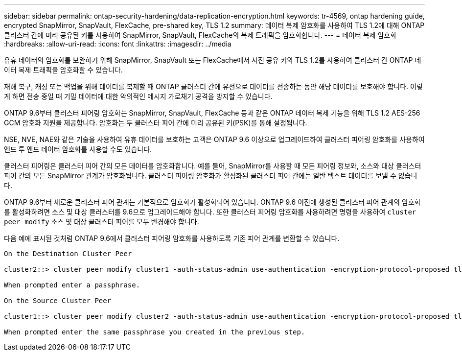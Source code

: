 ---
sidebar: sidebar 
permalink: ontap-security-hardening/data-replication-encryption.html 
keywords: tr-4569, ontap hardening guide, encrypted SnapMirror, SnapVault, FlexCache, pre-shared key, TLS 1.2 
summary: 데이터 복제 암호화를 사용하여 TLS 1.2에 대해 ONTAP 클러스터 간에 미리 공유된 키를 사용하여 SnapMirror, SnapVault, FlexCache의 복제 트래픽을 암호화합니다. 
---
= 데이터 복제 암호화
:hardbreaks:
:allow-uri-read: 
:icons: font
:linkattrs: 
:imagesdir: ../media


[role="lead"]
유휴 데이터의 암호화를 보완하기 위해 SnapMirror, SnapVault 또는 FlexCache에서 사전 공유 키와 TLS 1.2를 사용하여 클러스터 간 ONTAP 데이터 복제 트래픽을 암호화할 수 있습니다.

재해 복구, 캐싱 또는 백업을 위해 데이터를 복제할 때 ONTAP 클러스터 간에 유선으로 데이터를 전송하는 동안 해당 데이터를 보호해야 합니다. 이렇게 하면 전송 중일 때 기밀 데이터에 대한 악의적인 메시지 가로채기 공격을 방지할 수 있습니다.

ONTAP 9.6부터 클러스터 피어링 암호화는 SnapMirror, SnapVault, FlexCache 등과 같은 ONTAP 데이터 복제 기능을 위해 TLS 1.2 AES-256 GCM 암호화 지원을 제공합니다. 암호화는 두 클러스터 피어 간에 미리 공유된 키(PSK)를 통해 설정됩니다.

NSE, NVE, NAE와 같은 기술을 사용하여 유휴 데이터를 보호하는 고객은 ONTAP 9.6 이상으로 업그레이드하여 클러스터 피어링 암호화를 사용하여 엔드 투 엔드 데이터 암호화를 사용할 수도 있습니다.

클러스터 피어링은 클러스터 피어 간의 모든 데이터를 암호화합니다. 예를 들어, SnapMirror를 사용할 때 모든 피어링 정보와, 소스와 대상 클러스터 피어 간의 모든 SnapMirror 관계가 암호화됩니다. 클러스터 피어링 암호화가 활성화된 클러스터 피어 간에는 일반 텍스트 데이터를 보낼 수 없습니다.

ONTAP 9.6부터 새로운 클러스터 피어 관계는 기본적으로 암호화가 활성화되어 있습니다. ONTAP 9.6 이전에 생성된 클러스터 피어 관계의 암호화를 활성화하려면 소스 및 대상 클러스터를 9.6으로 업그레이드해야 합니다. 또한 클러스터 피어링 암호화를 사용하려면 명령을 사용하여 `cluster peer modify` 소스 및 대상 클러스터 피어를 모두 변경해야 합니다.

다음 예에 표시된 것처럼 ONTAP 9.6에서 클러스터 피어링 암호화를 사용하도록 기존 피어 관계를 변환할 수 있습니다.

[listing]
----
On the Destination Cluster Peer

cluster2::> cluster peer modify cluster1 -auth-status-admin use-authentication -encryption-protocol-proposed tls-psk

When prompted enter a passphrase.

On the Source Cluster Peer

cluster1::> cluster peer modify cluster2 -auth-status-admin use-authentication -encryption-protocol-proposed tls-psk

When prompted enter the same passphrase you created in the previous step.
----